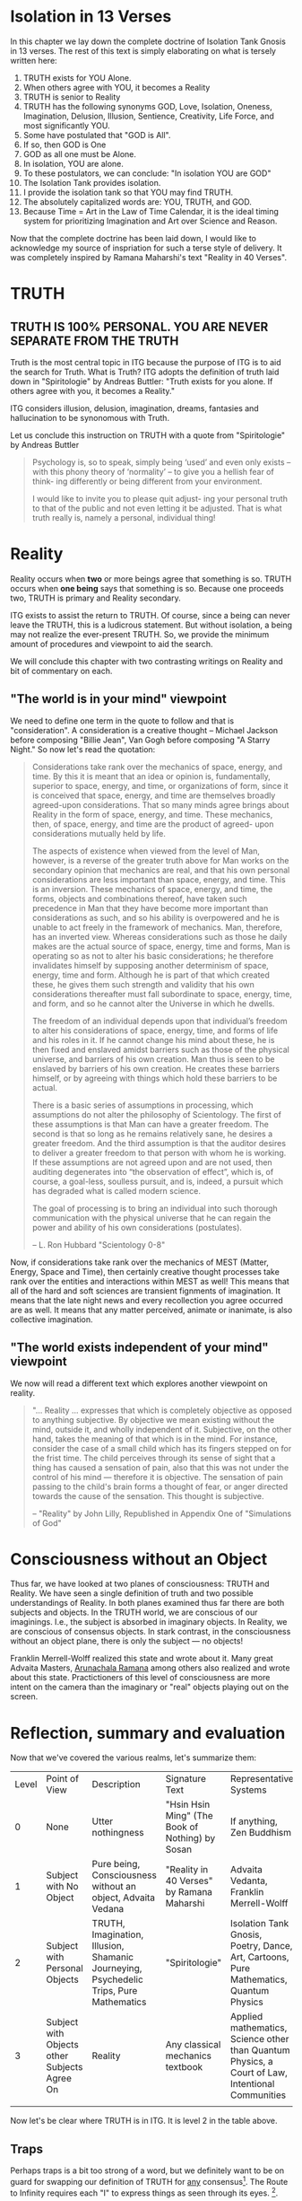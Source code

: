 #+TITLE Isolation Tank Gnosis

# <<Ii13>>
* Isolation in 13 Verses

In this chapter we lay down the complete doctrine of Isolation Tank
Gnosis in 13 verses. The rest of this text is simply elaborating
on what is tersely written here:

1. TRUTH exists for YOU Alone.
2. When others agree with YOU, it becomes a Reality
3. TRUTH is senior to Reality
3. TRUTH has the following synonyms GOD, Love, Isolation, Oneness, Imagination,
   Delusion, Illusion, Sentience, Creativity, Life Force, and most
   significantly YOU.
3. Some have postulated that "GOD is All".
4. If so, then GOD is One
5. GOD as all one must be Alone.
6. In isolation, YOU are alone.
7. To these postulators, we can conclude: "In isolation YOU are GOD"
8. The Isolation Tank provides isolation.
9. I provide the isolation tank so that YOU may find TRUTH.
10. The absolutely capitalized words are: YOU, TRUTH, and GOD.
3. Because Time = Art in the Law of Time Calendar, it is the ideal
   timing system for prioritizing Imagination and Art over Science
   and Reason.

Now that the complete doctrine has been laid down, I would like to
acknowledge my source of inspriation for such a terse style of
delivery. It was completely inspired by Ramana Maharshi's text
"Reality in 40 Verses".


* TRUTH
** TRUTH IS 100% PERSONAL. YOU ARE NEVER SEPARATE FROM THE TRUTH
Truth is the most central topic in ITG because the purpose of ITG is
to aid the search for Truth. What is Truth? ITG adopts the definition
of truth laid down in "Spiritologie" by Andreas Buttler: "Truth exists for you
alone. If others agree with you, it becomes a Reality."

ITG considers illusion, delusion, imagination, dreams, fantasies and
hallucination to be synonomous with Truth.

Let us conclude this instruction on TRUTH with a quote from
"Spiritologie" by Andreas Buttler

#+begin_quote
Psychology is, so to speak, simply being ‘used’ and even only exists
 – with this phony theory of ‘normality’ – to give you a hellish fear
 of think- ing differently or being different from your environment.

I would like to invite you to please quit adjust- ing your personal
truth to that of the public and not even letting it be adjusted.
That is what truth really is, namely a personal, individual thing!
#+end_quote

* Reality
Reality occurs when *two* or more beings agree that something is
so. TRUTH occurs when *one being* says that something is so. Because
one proceeds two, TRUTH is primary and Reality secondary.

ITG exists to assist the return to TRUTH. Of course, since a being
can never leave the TRUTH, this is a ludicrous statement. But without
isolation, a being may not realize the ever-present TRUTH. So, we
provide the minimum amount of procedures and viewpoint to aid the
search.

We will conclude this chapter with two contrasting writings on Reality
and bit of commentary on each.

** "The world is in your mind" viewpoint
We need to define one term in the quote to follow and that is
"consideration". A consideration is a creative thought -- Michael
Jackson before composing "Billie Jean", Van Gogh before composing "A
Starry Night." So now let's read the quotation:

#+begin_quote
Considerations take rank over the mechanics of space, energy, and
time. By this it is meant that an idea or opinion is, fundamentally,
superior to space, energy, and time, or organizations of form, since
it is conceived that space, energy, and time are themselves broadly
agreed-upon considerations. That so many minds agree brings about
Reality in the form of space, energy, and time. These mechanics, then,
of space, energy, and time are the product of agreed- upon
considerations mutually held by life.

The aspects of existence when viewed from the level of Man, however,
is a reverse of the greater truth above for Man works on the secondary
opinion that mechanics are real, and that his own personal
considerations are less important than space, energy, and time. This
is an inversion. These mechanics of space, energy, and time, the
forms, objects and combinations thereof, have taken such precedence in
Man that they have become more important than considerations as such,
and so his ability is overpowered and he is unable to act freely in
the framework of mechanics. Man, therefore, has an inverted
view. Whereas considerations such as those he daily makes are the
actual source of space, energy, time and forms, Man is operating so as
not to alter his basic considerations; he therefore invalidates
himself by supposing another determinism of space, energy, time and
form. Although he is part of that which created these, he gives them
such strength and validity that his own considerations thereafter must
fall subordinate to space, energy, time, and form, and so he cannot
alter the Universe in which he dwells.

The freedom of an individual depends upon that individual’s freedom to
alter his considerations of space, energy, time, and forms of life and
his roles in it. If he cannot change his mind about these, he is then
fixed and enslaved amidst barriers such as those of the physical
universe, and barriers of his own creation. Man thus is seen to be
enslaved by barriers of his own creation. He creates these barriers
himself, or by agreeing with things which hold these barriers to be
actual.

There is a basic series of assumptions in processing, which
assumptions do not alter the philosophy of Scientology. The first of
these assumptions is that Man can have a greater freedom. The second
is that so long as he remains relatively sane, he desires a greater
freedom. And the third assumption is that the auditor desires to
deliver a greater freedom to that person with whom he is working. If
these assumptions are not agreed upon and are not used, then auditing
degenerates into “the observation of effect”, which is, of course, a
goal-less, soulless pursuit, and is, indeed, a pursuit which has
degraded what is called modern science.

The goal of processing is to bring an individual into such thorough
communication with the physical universe that he can regain the power
and ability of his own considerations (postulates).

-- L. Ron Hubbard "Scientology 0-8"
#+end_quote

Now, if considerations take rank over the mechanics of MEST (Matter,
Energy, Space and Time), then certainly creative thought processes
take rank over the entities and interactions within MEST as well!
This means that all of the hard and soft sciences are transient
fignments of imagination. It means that the late night news and every
recollection you agree occurred are as well. It means that any matter
perceived, animate or inanimate, is also collective imagination.

** "The world exists independent of your mind" viewpoint
We now will read a different text which explores another viewpoint on
reality.

#+begin_quote
"... Reality ... expresses that which is completely objective as
opposed to anything subjective. By objective we mean existing without
the mind, outside it, and wholly independent of it. Subjective, on
the other hand, takes the meaning of that which is in the mind. For
instance, consider the case of a small child which has its fingers
stepped on for the frist time. The child perceives through its sense
of sight that a thing has caused a sensation of pain, also that this
was not under the control of his mind --- therefore it is
objective. The sensation of pain passing to the child's brain forms a
thought of fear, or anger directed towards the cause of the
sensation. This thought is subjective.

-- "Reality" by John Lilly, Republished in Appendix One of
"Simulations of God"
#+end_quote


* Consciousness without an Object
Thus far, we have looked at two planes of consciousness: TRUTH and
Reality. We have seen a single definition of truth and two possible
understandings of Reality. In both planes examined thus far there are
both subjects and objects. In the TRUTH world, we are conscious of our
imaginings. I.e., the subject is absorbed in imaginary objects. In
Reality, we are conscious of consensus objects. In stark contrast, in
the consciousness without an object plane, there is only the subject
--- no objects!

Franklin Merrell-Wolff realized this state and wrote about it. Many
great Advaita Masters, [[http://AHAM.com][Arunachala Ramana]] among others also realized
and wrote about this state. Practictioners of this level of
consciousness are more intent on the camera than the imaginary or
"real" objects playing out on the screen.

* Reflection, summary and evaluation
Now that we've covered the various realms, let's summarize them:
| Level | Point of View                                | Description                                                                            | Signature Text                                  | Representative Systems                                                                           |
|     0 | None                                         | Utter nothingness                                                                      | "Hsin Hsin Ming" (The Book of Nothing) by Sosan | If anything, Zen Buddhism                                                                        |
|     1 | Subject with No Object                       | Pure being, Consciousness without an object, Advaita Vedana                            | "Reality in 40 Verses" by Ramana Maharshi       | Advaita Vedanta, Franklin Merrell-Wolff                                                          |
|     2 | Subject with Personal Objects                | TRUTH, Imagination, Illusion, Shamanic Journeying, Psychedelic Trips, Pure Mathematics | "Spiritologie"                                  | Isolation Tank Gnosis, Poetry, Dance, Art, Cartoons, Pure Mathematics, Quantum Physics           |
|     3 | Subject with Objects other Subjects Agree On | Reality                                                                                | Any classical mechanics textbook                | Applied mathematics, Science other than Quantum Physics, a Court of Law, Intentional Communities |
|       |                                              |                                                                                        |                                                 |                                                                                                  |

Now let's be clear where TRUTH is in ITG. It is level 2 in the table
above.
** Traps
Perhaps traps is a bit too strong of a word, but we definitely want
to be on guard for swapping our definition of TRUTH for _any_
consensus[fn:: No matter how popular, seductive, impressive, etc it
may be]. The Route to Infinity requires each "I" to express things
as seen through its eyes. [fn:: The author acknowledges [[http://www.allabout-energy.com][Amy Flynn and
The Collective]] for the channeled analogy about "I" and "eyes"].

If you notice, we are not nearly as apprehensive about the result of
our religious practice leading you into Level 1 or Level 0. Our main
goal is to ensure we dont start expecting any particular objective
phenomenon or idea from our members.


* Isolation
Now, we begin to delve into the specifics of ITG's approach to
seeking TRUTH. As we have acknowledged before, many religious
organizations are in 100% agreement with our definition of
TRUTH. They simply have a different path to it[fn:: For instance
Spiritologie makes use of auditing and the Imagination Process to
help seekers arrive at TRUTH.].

[[Ii13][Isolation in 13 verses]] offered a proof that Isolation leads to
TRUTH. But proof is just the analysis of belief. But it sounded nice,
didn't it? Lilly himself discovered: "There was no creation by
God. There was no God..."[fn:: p.90 "Center of the Cycle"].
But anyway, how to achieve isolation? Well, there are many ways to
achieve isolation. In "The Quiet Center" John Lilly discusses a number
of ways that isolation occurs.

** ITG provides Isolation Through the Isolation Tank
While there are many ways to accomplish isolation, ITG provides just
one: the isolation tank, a device invented by John C. Lilly in 1954.
So, the Isolation Tank can provide Isolation and hence TRUTH. How
does isolation occur? In a few ways:
- you are in a large tub of water heated to skin temperature. This
  actually serves more as an expander than an isolator
- you have a ton of salt dissolved in the water. This allows you to
  float like a cork, thereby providing sensorimotor ioslation. You
  are isolated from the sense of gravity because you are floating. And
  you are freed of the motor task of balancing your body.
- The tub of water is covered over the top. This removes the
  influence of light and sound on you. This again is both sensory and
  motor freedom. No need to process images and sound. And hence the
  resulting semi-automatic survival-driven calculations do not
  follow.

It's worth mentioning here that none of the isolation tank's
isolation is anywhere near perfect. And it doesnt need to be because
the "The Tank is Your Native State"[fn:: to quote the title of the
final chapter of "Tanks for the Memories" by EJ Gold]. You couldn't
leave isolation if you wanted to. But you can certainly make it seem
that way:

#+begin_quote
Nothing is happening.
Nothing ever has happened, or ever will happen.
All that I have been aware of is ..
#+end_quote

So, the just provides you a gentle nudge, a subtle hint, of your
native state!

And since it is your native state, how much instruction, preaching,
praying, etc is necessary to get you to TRUTH? We say little to none
and the less the better. So rejoice with us and say: "I am God in
Isolation (IaGiI). In isolation I am God (IiIaG).

#+begin_quote
You can discover profound truths about your Self, about your
capabilities through experimenting with your bio-computer in the void
state, a state isolated from sensory input.

-- John Lilly "The Quiet Center"
#+end_quote

* Temple, Ceremony and Ritual
The temple, ceremony and ritual of ITG is designed to prevent the
sort spillage we read about here:

#+begin_quote

#end_quote

*
* Afow first page
** COC p.38 = I prefer staying in my own center
** definition of terms
** Temple is designed to encourage social isolation
*** p.126 TDS
** The ceremony is done with a mind to reduce communication, control and coercion
*** p.210 - "Once you can get into the tank with no preprogramming..."
*** Ceremony outline
*** Big communication no-nos
**** no suggestions on what can or will be experienced
**** p.136 judgement of performance/accuracy
** Truth Ritual
** Greeting Ritual
** The ritual takes place
** Post-ritual should nurture social isolation
*** p. 129 "range of phenomena great than society will accept"
*** any post-communication is initiated by the
** Night time is an allright time
** Time limits


* Charge for Service
** Entirely free
** Donation based
** Pay full price
** Receive service on credit
** Patronize my business
* Alternative Isolation Techniques
We must remember that Isolation is a path to the Truth, not truth
itself. So, accurately, this chapter should be about ways to dwell in
Truth
** Yoga Nidra
** Plugging your ears
** Social Isolation
** Word Repetition
* From Reality to Truth over Time
** Dreamspell calendar - 13 moons + 1 day out of time
* From Reality to Truth
** via logical proof

** via God Out There chapter in simulations of god.

* Welcome
Welcome to Isolation Tank Gnosis (ITG), the religion where Isolation
is the The Way and Imagination the Path! Because Isolation Tank Gnosis
is simple, personal and experiential, there is very little
writing/instruction about it necessary.

#+begin_quote
Laws as such do not make people better, they must practise certain
things, in order to become attuned to inner truth.

-- Indries Shah, "The Tales of Nasrudin"
#+end_quote

** What it is
ITG is an organization whose sole purpose is to faciliate gnosis via
the isolation tank. Gnosis is knowing the Self via the self as
opposed to a church or a group.
** Why it is
ITG fills a necessary gap in the float space. Isolation is a viable research
topic and commercial venture. However neither of these is ideal for
in-depth spiritual exploration. A personal tank is best but perhaps
space and cost-prohibitive.
** How it came about
ITG came about over many iterations.
*** Columbus, OH floatation tank laws
*** [[http://www.thinkingallowed.com/2jlilly.html][Jeffrey Mishlove's inteview]] with Dr. Lilly
When I saw this interview, it was the match to the firecracker. This
is what drove me into action. At one point, Lilly says "That's the
Gnostic viewpoint. Transcendence via the Self as opposed to a church
or group."
*** The Spiritologie Teachings
I took a course in [[http://www.spiritologie.org/][Spiritologie]] and that acted as "cement" for
Dr. Lilly's comment on the Gnostic Viewpoint. The Spiritologie
teachings are firmly grounded in personal truth and imagination. The
free book is highly recommended.
*** Numerous Failings in Spiritual Groups
While The Way of the gnostic viewpoint was attractive, I found The
Path offered by various spiritual groups unworkable. It was only in
the tank that The Way and The Path could find harmonious marriage.
** What good is it
The value of ITG is it's staunch insistence on you having everything
you need to be free other than isolation of some sort. In short, we
reduce the number of external necessities to realization to one --- a
tank. In other religious organizations are number of things are
expected of you and can occur to you:
- Invalidation :: Have you ever been at a spiritual gathering and
                  said you felt a certain way, or understood
                  something in a certain way, and been laughed at or
                  told you were not correct? Well, I have many times
                  and I wanted a religion where that could not happen.
- Manipulation :: As I write this, a yoga teacher with over 50,000
                  students is being charged with rape of some of his
                  students. Whether he is guilty or not, we will
                  never know because we weren't there when it
                  happened. But what is certain is that surrendering
                  Your Way to someone else's Path makes you
                  susceptible to manipulation. ITG is designed to
                  eliminate this possibility as well as its close
                  friend, peer pressure.
- Deception :: p.40 CoC "I was doublecrossed"
- Dependency :: No longer is your path to freedom blocked by the
                rules, regulations or expections of a group. No longer
                do you need to bring flowers or queue up in a line
                for a few seconds with the enlightened master! A single
                ritual is available to you 24 hours a day, 7 days a
                week!
                #+begin_quote
                The Pied Pipe entrances and entrains the children.
                -- p. 38 COC
                #+end_quote

Now that we've gone over the basics of Isolation Tank Gnosis, we will
get agreement on a few topics so that we can you, and anyone else,
return to a realm of utter freedom and no need to agree with anyone!
** References, Acknowledgements and Further Reading
** Books by John Lilly
*** The Quiet Center
*** The Deep Self
*** Simulations of God
*** Center of the Cyclone
** [[http://www.thinkingallowed.com/2jlilly.html]["From Here to Alternity"]] - an interview with Dr. Lilly
** [[http://www.lawoftime.org/pdfs/Perpetual13MoonCalendar.pdf][Law of Time]]
***
